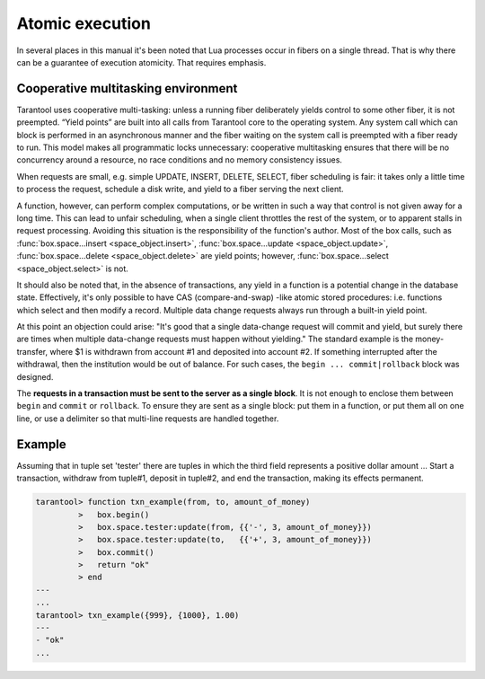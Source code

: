 -------------------------------------------------------------------------------
                            Atomic execution
-------------------------------------------------------------------------------

In several places in this manual it's been noted that Lua processes occur in fibers on a
single thread. That is why there can be a guarantee of execution atomicity.
That requires emphasis.

===========================================================
            Cooperative multitasking environment
===========================================================

Tarantool uses cooperative multi-tasking: unless a
running fiber deliberately yields control to some other fiber, it is not
preempted. “Yield points” are built into all calls from Tarantool core to the
operating system. Any system call which can block is performed in an
asynchronous manner and the fiber waiting on the system call is preempted with
a fiber ready to run. This model makes all programmatic locks unnecessary:
cooperative multitasking ensures that there will be no concurrency around a resource,
no race conditions and no memory consistency issues.

When requests are small, e.g. simple UPDATE, INSERT, DELETE, SELECT, fiber
scheduling is fair: it takes only a little time to process the request, schedule
a disk write, and yield to a fiber serving the next client.

A function, however, can perform complex computations, or be written in such a
way that control is not given away for a long time. This can lead to unfair
scheduling, when a single client throttles the rest of the system, or to
apparent stalls in request processing. Avoiding this situation is the
responsibility of the function's author. Most of the box calls, such as
:func:`box.space...insert <space_object.insert>`,
:func:`box.space...update <space_object.update>`,
:func:`box.space...delete <space_object.delete>` are yield points;
however, :func:`box.space...select <space_object.select>` is not.

It should also be noted that, in the absence of transactions, any yield in a
function is a potential change in the database state. Effectively, it's only
possible to have CAS (compare-and-swap) -like atomic stored procedures: i.e.
functions which select and then modify a record. Multiple data change requests
always run through a built-in yield point.

At this point an objection could arise: "It's good that a single data-change
request will commit and yield, but surely there are times when multiple
data-change requests must happen without yielding." The standard example is the
money-transfer, where $1 is withdrawn from account #1 and deposited into
account #2. If something interrupted after the withdrawal, then the institution
would be out of balance. For such cases, the ``begin ... commit|rollback``
block was designed.

.. function:: box.begin()

    From this point, implicit yields are suspended. In effect the fiber which
    executes ``box.begin()`` is starting an "active multi-request transaction",
    blocking all other fibers until the transaction ends. All operations within
    this transaction should use the same storage engine.

.. function:: box.commit()

    End the currently active transaction, and make all its data-change
    operations permanent.

.. function:: box.rollback()

    End the currently active transaction, but cancel all its data-change
    operations. An explicit call to functions outside ``box.space`` that always
    yield, such as ``fiber.yield`` or ``fiber.sleep``, will have the same effect.

The **requests in a transaction must be sent to the server as a single block**.
It is not enough to enclose them between ``begin`` and ``commit`` or ``rollback``.
To ensure they are sent as a single block: put them in a function, or put them all
on one line, or use a delimiter so that multi-line requests are handled together.

===========================================================
                         Example
===========================================================

Assuming that in tuple set 'tester' there are tuples in which the third
field represents a positive dollar amount ... Start a transaction, withdraw from
tuple#1, deposit in tuple#2, and end the transaction, making its effects permanent.

.. code-block:: tarantoolsession

    tarantool> function txn_example(from, to, amount_of_money)
             >   box.begin()
             >   box.space.tester:update(from, {{'-', 3, amount_of_money}})
             >   box.space.tester:update(to,   {{'+', 3, amount_of_money}})
             >   box.commit()
             >   return "ok"
             > end
    ---
    ...
    tarantool> txn_example({999}, {1000}, 1.00)
    ---
    - "ok"
    ...

